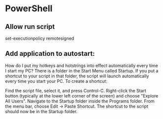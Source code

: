 

* PowerShell
** Allow run script
set-executionpolicy remotesigned
** Add application to autostart:

How do I put my hotkeys and hotstrings into effect automatically every time I start my PC?
There is a folder in the Start Menu called Startup.  If you put a shortcut to your script in that folder, the script will launch automatically every time you start your PC. To create a shortcut:

Find the script file, select it, and press Control-C. Right-click the
Start button (typically at the lower left corner of the screen) and
choose "Explore All Users". Navigate to the Startup folder inside the
Programs folder. From the menu bar, choose Edit -> Paste Shortcut. The
shortcut to the script should now be in the Startup folder.
